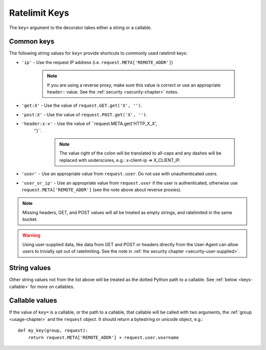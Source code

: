 .. _keys-chapter:

==============
Ratelimit Keys
==============

The ``key=`` argument to the decorator takes either a string or a
callable.


.. _keys-common:

Common keys
===========

The following string values for ``key=`` provide shortcuts to commonly
used ratelimit keys:

- ``'ip'`` - Use the request IP address (i.e.
  ``request.META['REMOTE_ADDR']``)

    .. note::
       If you are using a reverse proxy, make sure this value is correct
       or use an appropriate ``header:`` value. See the :ref:`security
       <security-chapter>` notes.
- ``'get:X'`` - Use the value of ``request.GET.get('X', '')``.
- ``'post:X'`` - Use the value of ``request.POST.get('X', '')``.
- ``'header:x-x'`` - Use the value of ``request.META.get('HTTP_X_X',
   '')``.

    .. note::
       The value right of the colon will be translated to all-caps and
       any dashes will be replaced with underscores, e.g.: x-client-ip
       => X_CLIENT_IP.
- ``'user'`` - Use an appropriate value from ``request.user``. Do not use
  with unauthenticated users.
- ``'user_or_ip'`` - Use an appropriate value from ``request.user`` if
  the user is authenticated, otherwise use
  ``request.META['REMOTE_ADDR']`` (see the note above about reverse
  proxies).

.. note::

    Missing headers, GET, and POST values will all be treated as empty
    strings, and ratelimited in the same bucket.

.. warning::

    Using user-supplied data, like data from GET and POST or headers
    directly from the User-Agent can allow users to trivially opt out of
    ratelimiting. See the note in :ref:`the security chapter
    <security-user-supplied>`.


.. _keys-strings:

String values
=============

Other string values not from the list above will be treated as the
dotted Python path to a callable. See :ref:`below <keys-callable>` for
more on callables.


.. _keys-callable:

Callable values
===============

.. versionadded:: 0.3
.. versionchanged:: 0.5
   Added support for python path to callables.
.. versionchanged:: 0.6
   Callable was mistakenly only passed the ``request``, now also gets ``group`` as documented.

If the value of ``key=`` is a callable, or the path to a callable, that
callable will be called with two arguments, the :ref:`group
<usage-chapter>` and the ``request`` object. It should return a
bytestring or unicode object, e.g.::

    def my_key(group, request):
        return request.META['REMOTE_ADDR'] + request.user.username
